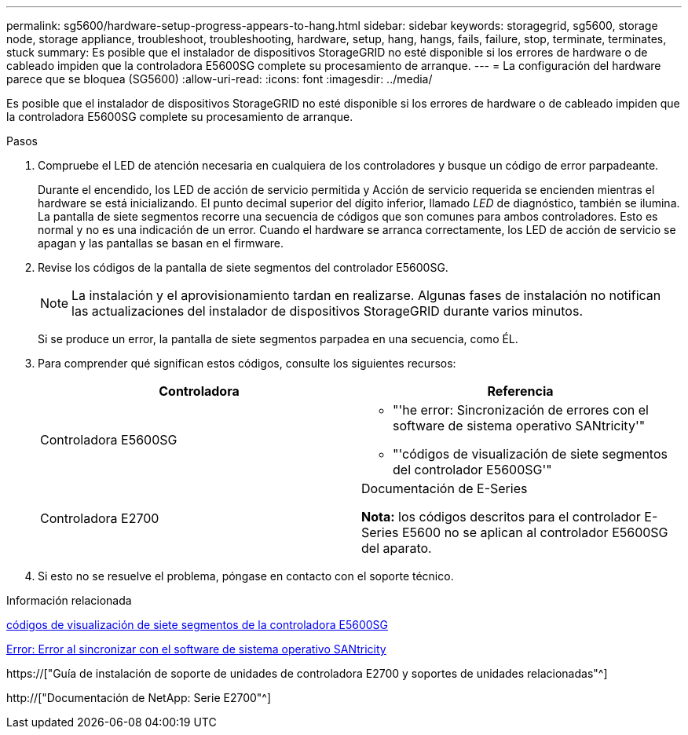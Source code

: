 ---
permalink: sg5600/hardware-setup-progress-appears-to-hang.html 
sidebar: sidebar 
keywords: storagegrid, sg5600, storage node, storage appliance, troubleshoot, troubleshooting, hardware, setup, hang, hangs, fails, failure, stop, terminate, terminates, stuck 
summary: Es posible que el instalador de dispositivos StorageGRID no esté disponible si los errores de hardware o de cableado impiden que la controladora E5600SG complete su procesamiento de arranque. 
---
= La configuración del hardware parece que se bloquea (SG5600)
:allow-uri-read: 
:icons: font
:imagesdir: ../media/


[role="lead"]
Es posible que el instalador de dispositivos StorageGRID no esté disponible si los errores de hardware o de cableado impiden que la controladora E5600SG complete su procesamiento de arranque.

.Pasos
. Compruebe el LED de atención necesaria en cualquiera de los controladores y busque un código de error parpadeante.
+
Durante el encendido, los LED de acción de servicio permitida y Acción de servicio requerida se encienden mientras el hardware se está inicializando. El punto decimal superior del dígito inferior, llamado _LED_ de diagnóstico, también se ilumina. La pantalla de siete segmentos recorre una secuencia de códigos que son comunes para ambos controladores. Esto es normal y no es una indicación de un error. Cuando el hardware se arranca correctamente, los LED de acción de servicio se apagan y las pantallas se basan en el firmware.

. Revise los códigos de la pantalla de siete segmentos del controlador E5600SG.
+

NOTE: La instalación y el aprovisionamiento tardan en realizarse. Algunas fases de instalación no notifican las actualizaciones del instalador de dispositivos StorageGRID durante varios minutos.

+
Si se produce un error, la pantalla de siete segmentos parpadea en una secuencia, como ÉL.

. Para comprender qué significan estos códigos, consulte los siguientes recursos:
+
|===
| Controladora | Referencia 


 a| 
Controladora E5600SG
 a| 
** "'he error: Sincronización de errores con el software de sistema operativo SANtricity'"
** "'códigos de visualización de siete segmentos del controlador E5600SG'"




 a| 
Controladora E2700
 a| 
Documentación de E-Series

*Nota:* los códigos descritos para el controlador E-Series E5600 no se aplican al controlador E5600SG del aparato.

|===
. Si esto no se resuelve el problema, póngase en contacto con el soporte técnico.


.Información relacionada
xref:e5600sg-controller-seven-segment-display-codes.adoc[códigos de visualización de siete segmentos de la controladora E5600SG]

xref:he-error-error-synchronizing-with-santricity-os-software.adoc[Error: Error al sincronizar con el software de sistema operativo SANtricity]

https://["Guía de instalación de soporte de unidades de controladora E2700 y soportes de unidades relacionadas"^]

http://["Documentación de NetApp: Serie E2700"^]
